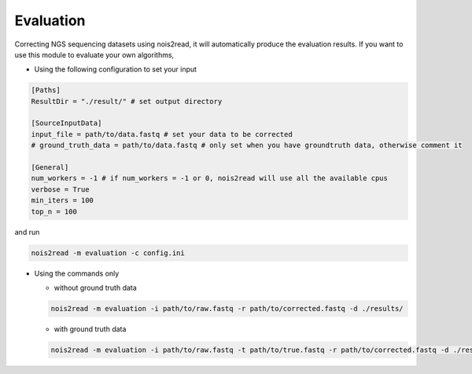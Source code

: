 Evaluation
----------

Correcting NGS sequencing datasets using nois2read, it will automatically produce the evaluation results. If you want to use this module to evaluate your own algorithms, 

* Using the following configuration to set your input

.. code-block:: console

    [Paths]
    ResultDir = "./result/" # set output directory

    [SourceInputData]
    input_file = path/to/data.fastq # set your data to be corrected
    # ground_truth_data = path/to/data.fastq # only set when you have groundtruth data, otherwise comment it

    [General]
    num_workers = -1 # if num_workers = -1 or 0, nois2read will use all the available cpus 
    verbose = True 
    min_iters = 100
    top_n = 100

and run 

.. code-block:: console

    nois2read -m evaluation -c config.ini


* Using the commands only 

  * without ground truth data

  .. code-block:: console

      nois2read -m evaluation -i path/to/raw.fastq -r path/to/corrected.fastq -d ./results/ 

  * with ground truth data

  .. code-block:: console

      nois2read -m evaluation -i path/to/raw.fastq -t path/to/true.fastq -r path/to/corrected.fastq -d ./results/ 
